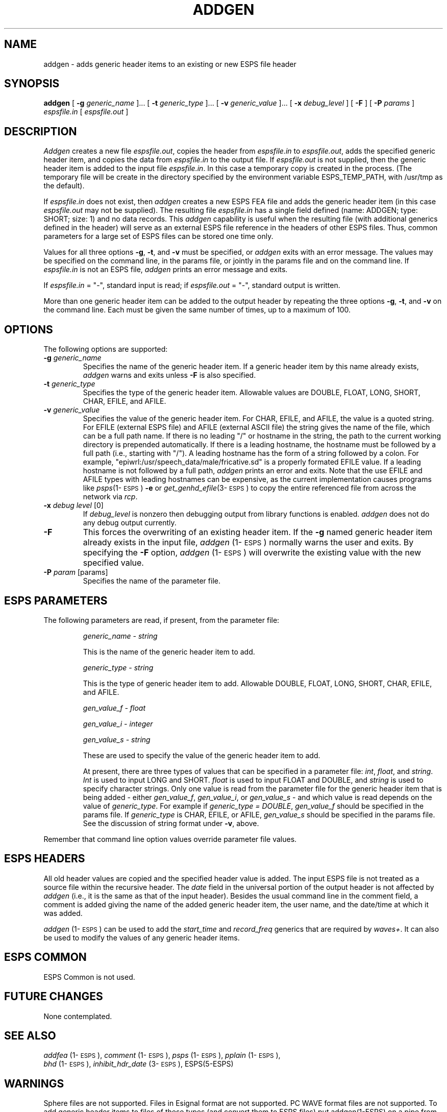 .\" Copyright (c) 1988-1990 Entropic Speech, Inc.
.\" Copyright (c) 1996 Entropic Research Laboratory, Inc. All rights reserved.
.\" @(#)addgen.1	1.19 10/1/98 ESI/ERL
.ds ]W (c) 1996 Entropic Research Laboratory, Inc.
.TH ADDGEN 1\-ESPS 10/1/98
.SH "NAME"
addgen - adds generic header items to an existing or new ESPS file header
.SH "SYNOPSIS"
.B addgen
[
.BI \-g
.I generic_name
]\|.\|.\|.
[
.BI \-t
.I generic_type
]\|.\|.\|.
[
.BI \-v
.I generic_value
]\|.\|.\|.
[
.BI \-x
.I debug_level
]
[
.B \-F
]
[
.BI \-P
.I params
]
.I espsfile.in
[
.I espsfile.out
]
.SH "DESCRIPTION"
.PP
\fIAddgen\fR creates a new file \fIespsfile.out\fR, copies the header
from \fIespsfile.in\fR to \fIespsfile.out\fR, adds the specified
generic header item, and copies the data from \fIespsfile.in\fR to the
output file.  If \fIespsfile.out\fR is not supplied, then the generic
header item is added to the input file \fIespsfile.in\fR.  In this 
case a temporary copy is created in the process.  (The temporary 
file will be create in the directory specified by the environment 
variable ESPS_TEMP_PATH, with /usr/tmp as the default).  
.PP
If \fIespsfile.in\fP does not exist, then \fIaddgen\fP creates a new
ESPS FEA file and adds the generic header item (in this case
\fIespsfile.out\fP may not be supplied).  The resulting file
\fIespsfile.in\fP has a single field defined (name: ADDGEN; type:
SHORT; size: 1) and no data records.  This \fIaddgen\fP capability is
useful when the resulting file (with additional generics defined in
the header) will serve as an external ESPS file reference in the
headers of other ESPS files.  Thus, common parameters for a large set
of ESPS files can be stored one time only.
.PP
Values for all three options \fB\-g\fR, \fB\-t\fR, and \fB\-v\fR must be
specified, or \fIaddgen\fR exits with an error message.  The values
may be specified on the command line, in the params file, or jointly
in the params file and on the command line.  If
.I espsfile.in
is not an ESPS file,
.I addgen
prints an error message and exits.  
.PP
If \fIespsfile.in\fR = "\-", standard input is read;
if \fIespsfile.out\fR = "\-", standard output is written.
.PP
More than one generic header item can be added to the output header by
repeating the three options \fB\-g\fR, \fB\-t\fR, and \fB\-v\fR on the
command line.
Each must be given the same number of times, up to a maximum of 100.
.PP
.SH OPTIONS
.PP
The following options are supported:
.TP
.BI \-g " generic_name"
Specifies the name of the generic header item.
If a generic header item by this name already exists,
\fIaddgen\fR warns and exits unless \fB\-F\fR is also specified.
.TP
.BI \-t " generic_type"
Specifies the type of the generic header item.  Allowable values are
DOUBLE, FLOAT, LONG, SHORT, CHAR, EFILE, and AFILE.
.TP
.BI \-v " generic_value"
Specifies the value of the generic header item.  For CHAR, EFILE, and
AFILE, the value is a quoted string.  For EFILE (external ESPS file)
and AFILE (external ASCII file) the string gives the name of the file,
which can be a full path name.  If there is no leading "/" or hostname
in the string, the path to the current working directory is prepended
automatically.  If there is a leading hostname, the hostname must be
followed by a full path (i.e., starting with "/"). A leading hostname
has the form of a string followed by a colon.  For example,
"epiwrl:/usr/speech_data/male/fricative.sd" is a properly formated
EFILE value.  If a leading hostname is not followed by a full path,
\fIaddgen\fP prints an error and exits.  Note that the use EFILE and
AFILE types with leading hostnames can be expensive, as the current
implementation causes programs like \fIpsps\fP(1\-\s-1ESPS\s+1) \fB-e\fP
or \fIget_genhd_efile\fP(3\-\s-1ESPS\s+1) to copy the entire referenced
file from across the network via \fIrcp\fP. 
.TP
.BI \-x " debug level \fR[0]\fP"
If
.I debug_level
is nonzero then debugging output from library functions is enabled.
.I addgen 
does not do any debug output currently.
.TP
.BI \-F 
This forces the overwriting of an existing header item.
If the \fB\-g\fP named generic header item already exists in
the input file, \fIaddgen\fP (1\-\s-1ESPS\s+1) normally
warns the user and exits. By specifying the \fB\-F\fP
option, \fIaddgen\fP (1\-\s-1ESPS\s+1) will overwrite the existing
value with the new specified value. 
.TP
.BI \-P " param" " \fR[params]\fP"
Specifies the name of the parameter file.
.SH "ESPS PARAMETERS"
.PP
The following parameters are read, if present, from the parameter
file:
.IP
.I "generic_name \- string"
.IP
This is the name of the generic header item to add.  
.IP
.I "generic_type \- string"
.IP
This is the type of generic header item to add.  Allowable
DOUBLE, FLOAT, LONG, SHORT, CHAR, EFILE, and AFILE.
.sp
.IP
.I "gen_value_f \- float"
.IP
.I "gen_value_i \- integer"
.IP
.I "gen_value_s \- string"
.IP
These are used to specify the value of the generic header item to add.
.IP
At present, there are three types of values that can be specified in a
parameter file: \fIint\fR, \fIfloat\fR, and \fIstring\fR.  \fIInt\fR
is used to input LONG and SHORT.  \fIfloat\fR is used to input FLOAT
and DOUBLE, and \fIstring\fR is used to specify character strings.
Only one value is read from the parameter file for the generic header
item that is being added \- either \fIgen_value_f\fR,
\fIgen_value_i\fR, or \fIgen_value_s\fR \- and which value is read
depends on the value of \fIgeneric_type\fR. For example if
\fIgeneric_type = DOUBLE\fR, \fIgen_value_f\fR should be specified in
the params file.  If \fIgeneric_type\fP is CHAR, EFILE, or AFILE,
\fIgen_value_s\fP should be specified in the params file.  See the 
discussion of string format under \fB-v\fP, above.  
.PP
Remember that command line option values override 
parameter file values.
.SH ESPS HEADERS
.PP
All old header values are copied and the specified header value is
added.  The input ESPS file is not treated as a source file within the
recursive header.  The \fIdate\fP field in the universal portion of
the output header is not affected by \fIaddgen\fP (i.e., it is the
same as that of the input header).  Besides the usual command line in
the comment field, a comment is added giving the name of the added
generic header item, the user name, and the date/time at which it was added.
.PP
\fIaddgen\fP (1\-\s-1ESPS\s+1) can be used to add the \fIstart_time\fP
and \fIrecord_freq\fP generics that are required by
\fIwaves+\fP. It can also be used to modify
the values of any generic header items.
.SH ESPS COMMON
.PP
ESPS Common is not used.
.SH "FUTURE CHANGES"
.PP
None contemplated.
.SH "SEE ALSO"
.PP
.nf
\fIaddfea\fP (1\-\s-1ESPS\s+1), \fIcomment\fP (1\-\s-1ESPS\s+1), \fIpsps\fP (1\-\s-1ESPS\s+1), \fIpplain\fP (1\-\s-1ESPS\s+1), 
\fIbhd\fP (1\-\s-1ESPS\s+1), \fIinhibit_hdr_date\fP (3\-\s-1ESPS\s+1), ESPS(5-ESPS)
.fi
.SH "WARNINGS"
.PP
Sphere files are not supported.
Files in Esignal format are not supported.
PC WAVE format files are not supported.
To add generic header items to files of these types (and convert them
to ESPS files) put addgen(1-ESPS) on a pipe from copysps(1-ESPS).
.PP
.SH "BUGS"
.PP
.SH "AUTHOR"
.PP
Manual page and code by David Burton. Modifications by 
John Shore, Alan Parker, Derek Lin, and Rod Johnson.  

